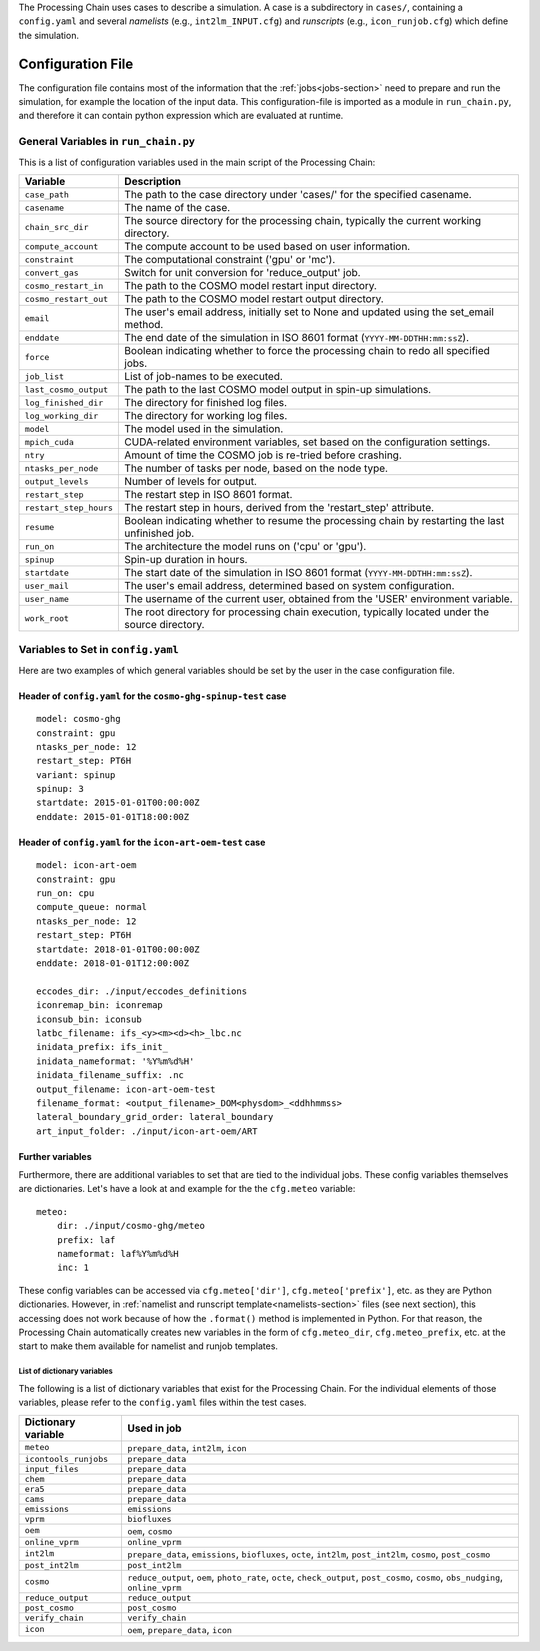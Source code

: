 .. _config-section:

The Processing Chain uses cases to describe a simulation. A case is a
subdirectory in ``cases/``, containing a ``config.yaml`` and several
`namelists` (e.g., ``int2lm_INPUT.cfg``) and `runscripts` (e.g.,
``icon_runjob.cfg``) which define the simulation.

.. _config.yaml:

Configuration File
------------------

The configuration file contains most of the information that the :ref:`jobs<jobs-section>` need to prepare and run the simulation, for example the location of the input data.
This configuration-file is imported as a module in ``run_chain.py``, and therefore
it can contain python expression which are evaluated at runtime.

General Variables in ``run_chain.py``
~~~~~~~~~~~~~~~~~~~~~~~~~~~~~~~~~~~~~

This is a list of configuration variables used in the main script of the Processing Chain:

+------------------------+------------------------------------------------------------------------+
| Variable               | Description                                                            |
+========================+========================================================================+
| ``case_path``          | The path to the case directory under 'cases/' for the specified        |
|                        | casename.                                                              |
+------------------------+------------------------------------------------------------------------+
| ``casename``           | The name of the case.                                                  |
+------------------------+------------------------------------------------------------------------+
| ``chain_src_dir``      | The source directory for the processing chain, typically the current   |
|                        | working directory.                                                     |
+------------------------+------------------------------------------------------------------------+
| ``compute_account``    | The compute account to be used based on user information.              |
+------------------------+------------------------------------------------------------------------+
| ``constraint``         | The computational constraint ('gpu' or 'mc').                          |
+------------------------+------------------------------------------------------------------------+
| ``convert_gas``        | Switch for unit conversion for 'reduce_output' job.                    |
+------------------------+------------------------------------------------------------------------+
| ``cosmo_restart_in``   | The path to the COSMO model restart input directory.                   |
+------------------------+------------------------------------------------------------------------+
| ``cosmo_restart_out``  | The path to the COSMO model restart output directory.                  |
+------------------------+------------------------------------------------------------------------+
| ``email``              | The user's email address, initially set to None and updated using the  |
|                        | set_email method.                                                      |
+------------------------+------------------------------------------------------------------------+
| ``enddate``            | The end date of the simulation in ISO 8601 format                      |
|                        | (``YYYY-MM-DDTHH:mm:ssZ``).                                            |
+------------------------+------------------------------------------------------------------------+
| ``force``              | Boolean indicating whether to force the processing chain to redo all   |
|                        | specified jobs.                                                        |
+------------------------+------------------------------------------------------------------------+
| ``job_list``           | List of job-names to be executed.                                      |
+------------------------+------------------------------------------------------------------------+
| ``last_cosmo_output``  | The path to the last COSMO model output in spin-up simulations.        |
+------------------------+------------------------------------------------------------------------+
| ``log_finished_dir``   | The directory for finished log files.                                  |
+------------------------+------------------------------------------------------------------------+
| ``log_working_dir``    | The directory for working log files.                                   |
+------------------------+------------------------------------------------------------------------+
| ``model``              | The model used in the simulation.                                      |
+------------------------+------------------------------------------------------------------------+
| ``mpich_cuda``         | CUDA-related environment variables, set based on the configuration     |
|                        | settings.                                                              |
+------------------------+------------------------------------------------------------------------+
| ``ntry``               | Amount of time the COSMO job is re-tried before crashing.              |
+------------------------+------------------------------------------------------------------------+
| ``ntasks_per_node``    | The number of tasks per node, based on the node type.                  |
+------------------------+------------------------------------------------------------------------+
| ``output_levels``      | Number of levels for output.                                           |
+------------------------+------------------------------------------------------------------------+
| ``restart_step``       | The restart step in ISO 8601 format.                                   |
+------------------------+------------------------------------------------------------------------+
| ``restart_step_hours`` | The restart step in hours, derived from the 'restart_step' attribute.  |
+------------------------+------------------------------------------------------------------------+
| ``resume``             | Boolean indicating whether to resume the processing chain by           |
|                        | restarting the last unfinished job.                                    |
+------------------------+------------------------------------------------------------------------+
| ``run_on``             | The architecture the model runs on ('cpu' or 'gpu').                   |
+------------------------+------------------------------------------------------------------------+
| ``spinup``             | Spin-up duration in hours.                                             |
+------------------------+------------------------------------------------------------------------+
| ``startdate``          | The start date of the simulation in ISO 8601 format                    |
|                        | (``YYYY-MM-DDTHH:mm:ssZ``).                                            |
+------------------------+------------------------------------------------------------------------+
| ``user_mail``          | The user's email address, determined based on system configuration.    |
+------------------------+------------------------------------------------------------------------+
| ``user_name``          | The username of the current user, obtained from the 'USER' environment |
|                        | variable.                                                              |
+------------------------+------------------------------------------------------------------------+
| ``work_root``          | The root directory for processing chain execution, typically located   |
|                        | under the source directory.                                            |
+------------------------+------------------------------------------------------------------------+


Variables to Set in ``config.yaml``
~~~~~~~~~~~~~~~~~~~~~~~~~~~~~~~~~~~

Here are two examples of which general variables should be set by the user in the
case configuration file.

Header of ``config.yaml`` for the ``cosmo-ghg-spinup-test`` case
================================================================

::

    model: cosmo-ghg
    constraint: gpu
    ntasks_per_node: 12
    restart_step: PT6H
    variant: spinup
    spinup: 3
    startdate: 2015-01-01T00:00:00Z
    enddate: 2015-01-01T18:00:00Z

Header of ``config.yaml`` for the ``icon-art-oem-test`` case
============================================================

::

    model: icon-art-oem
    constraint: gpu
    run_on: cpu
    compute_queue: normal
    ntasks_per_node: 12
    restart_step: PT6H
    startdate: 2018-01-01T00:00:00Z
    enddate: 2018-01-01T12:00:00Z

    eccodes_dir: ./input/eccodes_definitions
    iconremap_bin: iconremap
    iconsub_bin: iconsub
    latbc_filename: ifs_<y><m><d><h>_lbc.nc
    inidata_prefix: ifs_init_
    inidata_nameformat: '%Y%m%d%H'
    inidata_filename_suffix: .nc
    output_filename: icon-art-oem-test
    filename_format: <output_filename>_DOM<physdom>_<ddhhmmss>
    lateral_boundary_grid_order: lateral_boundary
    art_input_folder: ./input/icon-art-oem/ART

Further variables
=================

Furthermore, there are additional variables to set that are tied to the individual jobs.
These config variables themselves are dictionaries. Let's have a look at and example
for the the ``cfg.meteo`` variable::

    meteo:
        dir: ./input/cosmo-ghg/meteo
        prefix: laf
        nameformat: laf%Y%m%d%H
        inc: 1

These config variables can be accessed via ``cfg.meteo['dir']``, ``cfg.meteo['prefix']``, etc.
as they are Python dictionaries. However, in :ref:`namelist and runscript template<namelists-section>` files
(see next section), this accessing does not work because of how the ``.format()`` method is implemented
in Python. For that reason, the Processing Chain automatically creates new variables in the form of
``cfg.meteo_dir``, ``cfg.meteo_prefix``, etc. at the start to make them available for namelist
and runjob templates.

List of dictionary variables
****************************

The following is a list of dictionary variables that exist for the Processing Chain.
For the individual elements of those variables, please refer to the ``config.yaml``
files within the test cases.

+------------------------+--------------------------------------------------------------------------------------------------------------------------------------+
| Dictionary variable    | Used in job                                                                                                                          |
+========================+======================================================================================================================================+
| ``meteo``              | ``prepare_data``, ``int2lm``, ``icon``                                                                                               |
+------------------------+--------------------------------------------------------------------------------------------------------------------------------------+
| ``icontools_runjobs``  | ``prepare_data``                                                                                                                     |
+------------------------+--------------------------------------------------------------------------------------------------------------------------------------+
| ``input_files``        | ``prepare_data``                                                                                                                     |
+------------------------+--------------------------------------------------------------------------------------------------------------------------------------+
| ``chem``               | ``prepare_data``                                                                                                                     |
+------------------------+--------------------------------------------------------------------------------------------------------------------------------------+
| ``era5``               | ``prepare_data``                                                                                                                     |
+------------------------+--------------------------------------------------------------------------------------------------------------------------------------+
| ``cams``               | ``prepare_data``                                                                                                                     |
+------------------------+--------------------------------------------------------------------------------------------------------------------------------------+
| ``emissions``          | ``emissions``                                                                                                                        |
+------------------------+--------------------------------------------------------------------------------------------------------------------------------------+
| ``vprm``               | ``biofluxes``                                                                                                                        |
+------------------------+--------------------------------------------------------------------------------------------------------------------------------------+
| ``oem``                | ``oem``, ``cosmo``                                                                                                                   |
+------------------------+--------------------------------------------------------------------------------------------------------------------------------------+
| ``online_vprm``        | ``online_vprm``                                                                                                                      |
+------------------------+--------------------------------------------------------------------------------------------------------------------------------------+
| ``int2lm``             | ``prepare_data``, ``emissions``, ``biofluxes``, ``octe``, ``int2lm``, ``post_int2lm``, ``cosmo``, ``post_cosmo``                     |
+------------------------+--------------------------------------------------------------------------------------------------------------------------------------+
| ``post_int2lm``        | ``post_int2lm``                                                                                                                      |
+------------------------+--------------------------------------------------------------------------------------------------------------------------------------+
| ``cosmo``              | ``reduce_output``, ``oem``, ``photo_rate``, ``octe``, ``check_output``, ``post_cosmo``, ``cosmo``, ``obs_nudging``, ``online_vprm``  |
+------------------------+--------------------------------------------------------------------------------------------------------------------------------------+
| ``reduce_output``      | ``reduce_output``                                                                                                                    |
+------------------------+--------------------------------------------------------------------------------------------------------------------------------------+
| ``post_cosmo``         | ``post_cosmo``                                                                                                                       |
+------------------------+--------------------------------------------------------------------------------------------------------------------------------------+
| ``verify_chain``       | ``verify_chain``                                                                                                                     |
+------------------------+--------------------------------------------------------------------------------------------------------------------------------------+
| ``icon``               | ``oem``, ``prepare_data``, ``icon``                                                                                                  |
+------------------------+--------------------------------------------------------------------------------------------------------------------------------------+
